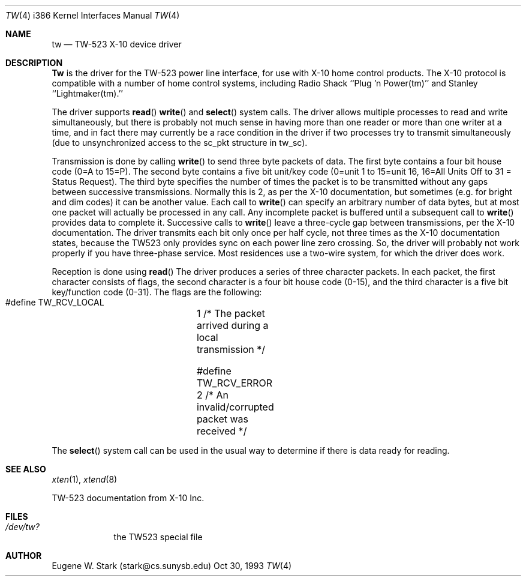 .\" Copyright (c) 1992, 1993 Eugene W. Stark
.\" All rights reserved.
.\"
.\" Redistribution and use in source and binary forms, with or without
.\" modification, are permitted provided that the following conditions
.\" are met:
.\" 1. Redistributions of source code must retain the above copyright
.\"    notice, this list of conditions and the following disclaimer.
.\" 2. Redistributions in binary form must reproduce the above copyright
.\"    notice, this list of conditions and the following disclaimer in the
.\"    documentation and/or other materials provided with the distribution.
.\" 3. All advertising materials mentioning features or use of this software
.\"    must display the following acknowledgement:
.\"	This product includes software developed by Eugene W. Stark.
.\" 4. The name of the author may not be used to endorse or promote products
.\"    derived from this software without specific prior written permission.
.\"
.\" THIS SOFTWARE IS PROVIDED BY EUGENE W. STARK (THE AUTHOR) ``AS IS'' AND
.\" ANY EXPRESS OR IMPLIED WARRANTIES, INCLUDING, BUT NOT LIMITED TO, THE
.\" IMPLIED WARRANTIES OF MERCHANTABILITY AND FITNESS FOR A PARTICULAR PURPOSE
.\" ARE DISCLAIMED.  IN NO EVENT SHALL THE AUTHOR BE LIABLE FOR ANY DIRECT,
.\" INDIRECT, INCIDENTAL, SPECIAL, EXEMPLARY, OR CONSEQUENTIAL DAMAGES
.\" (INCLUDING, BUT NOT LIMITED TO, PROCUREMENT OF SUBSTITUTE GOODS OR
.\" SERVICES; LOSS OF USE, DATA, OR PROFITS; OR BUSINESS INTERRUPTION)
.\" HOWEVER CAUSED AND ON ANY THEORY OF LIABILITY, WHETHER IN CONTRACT, STRICT
.\" LIABILITY, OR TORT (INCLUDING NEGLIGENCE OR OTHERWISE) ARISING IN ANY WAY
.\" OUT OF THE USE OF THIS SOFTWARE, EVEN IF ADVISED OF THE POSSIBILITY OF
.\" SUCH DAMAGE.
.\"
.\"	$Id: tw.4,v 1.1.8.1 1996/12/31 22:44:49 mpp Exp $
.\"
.Dd Oct 30, 1993
.Dt TW 4 i386
.Os BSD FreeBSD
.Sh NAME
.Nm tw
.Nd TW-523 X-10 device driver
.Sh DESCRIPTION
.Nm Tw
is the driver for the TW-523 power line interface, for use with X-10 home
control products.  The X-10 protocol is compatible with a number of home
control systems, including Radio Shack ``Plug 'n Power(tm)'' and
Stanley ``Lightmaker(tm).''
.Pp
The driver supports
.Fn read
.Fn write
and
.Fn select
system calls.
The driver allows multiple processes to read and write simultaneously,
but there is probably not much sense in having more than one reader or more
than one writer at a time, and in fact there may currently be a race
condition in the driver if two processes try to transmit simultaneously
(due to unsynchronized access to the sc_pkt structure in tw_sc).
.Pp
Transmission is done by calling
.Fn write
to send three byte packets of data.
The first byte contains a four bit house code (0=A to 15=P).  The second byte
contains a five bit unit/key code (0=unit 1 to 15=unit 16, 16=All Units Off
to 31 = Status Request).  The third byte specifies the number of times the
packet is to be transmitted without any gaps between successive transmissions.
Normally this is 2, as per the X-10 documentation, but sometimes (e.g. for
bright and dim codes) it can be another value.  Each call to
.Fn write
can specify
an arbitrary number of data bytes, but at most one packet will actually be
processed in any call.  Any incomplete packet is buffered until a subsequent
call to
.Fn write
provides data to complete it.  Successive calls to
.Fn write
leave a three-cycle gap between transmissions, per the X-10 documentation.
The driver transmits each bit only once per half cycle, not three times as
the X-10 documentation states, because the TW523 only provides sync on
each power line zero crossing.  So, the driver will probably not work
properly if you have three-phase service.  Most residences use a two-wire
system, for which the driver does work.
.Pp
Reception is done using
.Fn read
The driver produces a series of three
character packets.  In each packet, the first character consists of flags,
the second character is a four bit house code (0-15), and the third character
is a five bit key/function code (0-31).  The flags are the following:
.Bl -diag
.It
#define TW_RCV_LOCAL	1  /* The packet arrived during a local transmission */
.It
#define TW_RCV_ERROR	2  /* An invalid/corrupted packet was received */
.El
.Pp
The
.Fn select
system call can be used in the usual way to determine if there
is data ready for reading.
.Sh SEE ALSO
.Xr xten 1 ,
.Xr xtend 8
.Bl -diag
.It
TW-523 documentation from X-10 Inc.
.El
.Sh FILES
.Bl -tag -width /dev/tw
.It Pa /dev/tw?
the TW523 special file
.El
.Sh AUTHOR
Eugene W. Stark (stark@cs.sunysb.edu)
